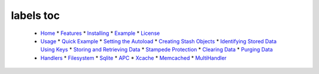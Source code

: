 labels toc
==========
  * `Home <Home.rst>`_
    * `Features <Home.rst#Features>`_
    * `Installing <Home.rst#Installing>`_
    * `Example <Home.rst#Example>`_
    * `License <Home.rst#License>`_
  * `Usage <Usage.rst>`_
    * `Quick Example <Usage.rst#Quick_Example>`_
    * `Setting the Autoload <Usage.rst#Setting_the_Autoload>`_
    * `Creating Stash Objects <Usage.rst#Creating_Stash_Objects>`_
    * `Identifying Stored Data Using Keys <Usage.rst#Identifying_Stored_Data_Using_Keys>`_
    * `Storing and Retrieving Data <Usage.rst#Storing_and_Retrieving_Data>`_
    * `Stampede Protection <Usage.rst#Stampede_Protection>`_
    * `Clearing Data <Usage.rst#Clearing_Data>`_
    * `Purging Data <Usage.rst#Purging_Data>`_
  * `Handlers <Handlers.rst>`_
    * `Filesystem <Handlers.rst#Filesystem>`_
    * `Sqlite <Handlers.rst#Sqlite>`_
    * `APC <Handlers.rst#APC>`_
    * `Xcache <Handlers.rst#Xcache>`_
    * `Memcached <Handlers.rst#Memcached>`_
    * `MultiHandler <Handlers.rst#MultiHandler>`_